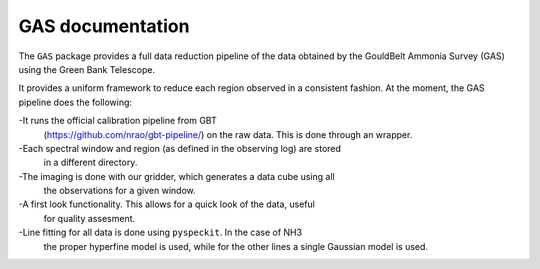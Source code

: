 GAS documentation
=================

The ``GAS`` package provides a full data reduction pipeline of the data 
obtained by the GouldBelt Ammonia Survey (GAS) using the Green Bank Telescope. 

It provides a uniform framework to reduce each region observed in a consistent 
fashion. At the moment, the GAS pipeline does the following:

-It runs the official calibration pipeline from GBT 
 (https://github.com/nrao/gbt-pipeline/) on the raw data. This is done through 
 an wrapper.
-Each spectral window and region (as defined in the observing log) are stored 
 in a different directory.
-The imaging is done with our gridder, which generates a data cube using all 
 the observations for a given window.
-A first look functionality. This allows for a quick look of the data, useful 
 for quality assesment.
-Line fitting for all data is done using ``pyspeckit``. In the case of NH3 
 the proper hyperfine model is used, while for the other lines a single 
 Gaussian model is used.

